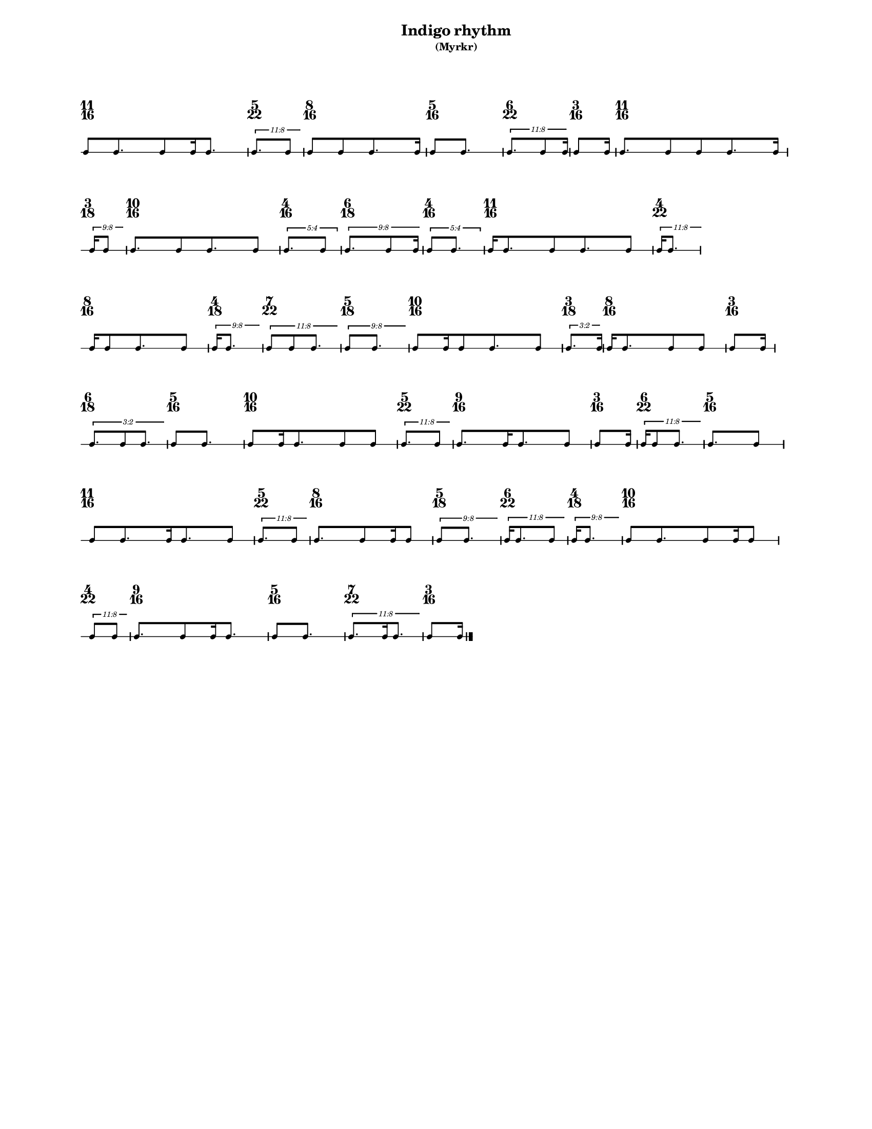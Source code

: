 % 2015-09-17 16:17

\version "2.19.27"
\language "english"

#(set-default-paper-size "letter" 'portrait)
#(set-global-staff-size 12)

\header {
    subtitle = \markup { (Myrkr) }
    tagline = ^ \markup {
        \null
        }
    title = \markup { Indigo rhythm }
}

\layout {
    \accidentalStyle forget
    indent = #0
    ragged-right = ##t
    \context {
        \name TimeSignatureContext
        \type Engraver_group
        \consists Axis_group_engraver
        \consists Time_signature_engraver
        \override TimeSignature #'X-extent = #'(0 . 0)
        \override TimeSignature #'X-offset = #ly:self-alignment-interface::x-aligned-on-self
        \override TimeSignature #'Y-extent = #'(0 . 0)
        \override TimeSignature #'break-align-symbol = ##f
        \override TimeSignature #'break-visibility = #end-of-line-invisible
        \override TimeSignature #'font-size = #1
        \override TimeSignature #'self-alignment-X = #center
        \override VerticalAxisGroup #'default-staff-staff-spacing = #'((basic-distance . 0) (minimum-distance . 10) (padding . 6) (stretchability . 0))
    }
    \context {
        \Score
        \remove Bar_number_engraver
        \accepts TimeSignatureContext
        \override Beam #'breakable = ##t
        \override SpacingSpanner #'strict-grace-spacing = ##t
        \override SpacingSpanner #'strict-note-spacing = ##t
        \override SpacingSpanner #'uniform-stretching = ##t
        \override TupletBracket #'bracket-visibility = ##t
        \override TupletBracket #'minimum-length = #3
        \override TupletBracket #'padding = #2
        \override TupletBracket #'springs-and-rods = #ly:spanner::set-spacing-rods
        \override TupletNumber #'text = #tuplet-number::calc-fraction-text
        autoBeaming = ##f
        proportionalNotationDuration = #(ly:make-moment 1 24)
        tupletFullLength = ##t
    }
    \context {
        \StaffGroup
    }
    \context {
        \Staff
        \remove Time_signature_engraver
    }
    \context {
        \RhythmicStaff
        \remove Time_signature_engraver
    }
}

\paper {
    left-margin = #20
    markup-system-spacing = #'((basic-distance . 0) (minimum-distance . 20) (padding . 0) (stretchability . 0))
    system-system-spacing = #'((basic-distance . 0) (minimum-distance . 0) (padding . 12) (stretchability . 0))
}

\score {
    \new Score <<
        \new TimeSignatureContext {
            {
                \time 11/16
                s1 * 11/16
            }
            {
                \time 5/22
                s1 * 5/22
            }
            {
                \time 8/16
                s1 * 1/2
            }
            {
                \time 5/16
                s1 * 5/16
            }
            {
                \time 6/22
                s1 * 3/11
            }
            {
                \time 3/16
                s1 * 3/16
            }
            {
                \time 11/16
                s1 * 11/16
            }
            {
                \time 3/18
                s1 * 1/6
            }
            {
                \time 10/16
                s1 * 5/8
            }
            {
                \time 4/16
                s1 * 1/4
            }
            {
                \time 6/18
                s1 * 1/3
            }
            {
                \time 4/16
                s1 * 1/4
            }
            {
                \time 11/16
                s1 * 11/16
            }
            {
                \time 4/22
                s1 * 2/11
            }
            {
                \time 8/16
                s1 * 1/2
            }
            {
                \time 4/18
                s1 * 2/9
            }
            {
                \time 7/22
                s1 * 7/22
            }
            {
                \time 5/18
                s1 * 5/18
            }
            {
                \time 10/16
                s1 * 5/8
            }
            {
                \time 3/18
                s1 * 1/6
            }
            {
                \time 8/16
                s1 * 1/2
            }
            {
                \time 3/16
                s1 * 3/16
            }
            {
                \time 6/18
                s1 * 1/3
            }
            {
                \time 5/16
                s1 * 5/16
            }
            {
                \time 10/16
                s1 * 5/8
            }
            {
                \time 5/22
                s1 * 5/22
            }
            {
                \time 9/16
                s1 * 9/16
            }
            {
                \time 3/16
                s1 * 3/16
            }
            {
                \time 6/22
                s1 * 3/11
            }
            {
                \time 5/16
                s1 * 5/16
            }
            {
                \time 11/16
                s1 * 11/16
            }
            {
                \time 5/22
                s1 * 5/22
            }
            {
                \time 8/16
                s1 * 1/2
            }
            {
                \time 5/18
                s1 * 5/18
            }
            {
                \time 6/22
                s1 * 3/11
            }
            {
                \time 4/18
                s1 * 2/9
            }
            {
                \time 10/16
                s1 * 5/8
            }
            {
                \time 4/22
                s1 * 2/11
            }
            {
                \time 9/16
                s1 * 9/16
            }
            {
                \time 5/16
                s1 * 5/16
            }
            {
                \time 7/22
                s1 * 7/22
            }
            {
                \time 3/16
                s1 * 3/16
            }
        }
        \new RhythmicStaff {
            {
                \time 11/16
                {
                    c'8 [
                    c'8.
                    c'8
                    c'16
                    c'8. ]
                }
            }
            {
                \time 5/22
                \tweak #'edge-height #'(0.7 . 0)
                \times 8/11 {
                    c'8. [
                    c'8 ]
                }
            }
            {
                \time 8/16
                {
                    c'8 [
                    c'8
                    c'8.
                    c'16 ]
                }
            }
            {
                \time 5/16
                {
                    c'8 [
                    c'8. ]
                }
            }
            {
                \time 6/22
                \tweak #'edge-height #'(0.7 . 0)
                \times 8/11 {
                    c'8. [
                    c'8
                    c'16 ]
                }
            }
            {
                \time 3/16
                {
                    c'8 [
                    c'16 ]
                }
            }
            {
                \time 11/16
                {
                    c'8. [
                    c'8
                    c'8
                    c'8.
                    c'16 ]
                }
            }
            {
                \time 3/18
                \tweak #'edge-height #'(0.7 . 0)
                \times 8/9 {
                    c'16 [
                    c'8 ]
                }
            }
            {
                \time 10/16
                {
                    c'8. [
                    c'8
                    c'8.
                    c'8 ]
                }
            }
            {
                \time 4/16
                \times 4/5 {
                    c'8. [
                    c'8 ]
                }
            }
            {
                \time 6/18
                \tweak #'edge-height #'(0.7 . 0)
                \times 8/9 {
                    c'8. [
                    c'8
                    c'16 ]
                }
            }
            {
                \time 4/16
                \times 4/5 {
                    c'8 [
                    c'8. ]
                }
            }
            {
                \time 11/16
                {
                    c'16 [
                    c'8.
                    c'8
                    c'8.
                    c'8 ]
                }
            }
            {
                \time 4/22
                \tweak #'edge-height #'(0.7 . 0)
                \times 8/11 {
                    c'16 [
                    c'8. ]
                }
            }
            {
                \time 8/16
                {
                    c'16 [
                    c'8
                    c'8.
                    c'8 ]
                }
            }
            {
                \time 4/18
                \tweak #'edge-height #'(0.7 . 0)
                \times 8/9 {
                    c'16 [
                    c'8. ]
                }
            }
            {
                \time 7/22
                \tweak #'edge-height #'(0.7 . 0)
                \times 8/11 {
                    c'8 [
                    c'8
                    c'8. ]
                }
            }
            {
                \time 5/18
                \tweak #'edge-height #'(0.7 . 0)
                \times 8/9 {
                    c'8 [
                    c'8. ]
                }
            }
            {
                \time 10/16
                {
                    c'8 [
                    c'16
                    c'8
                    c'8.
                    c'8 ]
                }
            }
            {
                \time 3/18
                \tweak #'edge-height #'(0.7 . 0)
                \times 2/3 {
                    c'8. [
                    c'16 ]
                }
            }
            {
                \time 8/16
                {
                    c'16 [
                    c'8.
                    c'8
                    c'8 ]
                }
            }
            {
                \time 3/16
                {
                    c'8 [
                    c'16 ]
                }
            }
            {
                \time 6/18
                \tweak #'edge-height #'(0.7 . 0)
                \times 2/3 {
                    c'8. [
                    c'8
                    c'8. ]
                }
            }
            {
                \time 5/16
                {
                    c'8 [
                    c'8. ]
                }
            }
            {
                \time 10/16
                {
                    c'8 [
                    c'16
                    c'8.
                    c'8
                    c'8 ]
                }
            }
            {
                \time 5/22
                \tweak #'edge-height #'(0.7 . 0)
                \times 8/11 {
                    c'8. [
                    c'8 ]
                }
            }
            {
                \time 9/16
                {
                    c'8. [
                    c'16
                    c'8.
                    c'8 ]
                }
            }
            {
                \time 3/16
                {
                    c'8 [
                    c'16 ]
                }
            }
            {
                \time 6/22
                \tweak #'edge-height #'(0.7 . 0)
                \times 8/11 {
                    c'16 [
                    c'8
                    c'8. ]
                }
            }
            {
                \time 5/16
                {
                    c'8. [
                    c'8 ]
                }
            }
            {
                \time 11/16
                {
                    c'8 [
                    c'8.
                    c'16
                    c'8.
                    c'8 ]
                }
            }
            {
                \time 5/22
                \tweak #'edge-height #'(0.7 . 0)
                \times 8/11 {
                    c'8. [
                    c'8 ]
                }
            }
            {
                \time 8/16
                {
                    c'8. [
                    c'8
                    c'16
                    c'8 ]
                }
            }
            {
                \time 5/18
                \tweak #'edge-height #'(0.7 . 0)
                \times 8/9 {
                    c'8 [
                    c'8. ]
                }
            }
            {
                \time 6/22
                \tweak #'edge-height #'(0.7 . 0)
                \times 8/11 {
                    c'16 [
                    c'8.
                    c'8 ]
                }
            }
            {
                \time 4/18
                \tweak #'edge-height #'(0.7 . 0)
                \times 8/9 {
                    c'16 [
                    c'8. ]
                }
            }
            {
                \time 10/16
                {
                    c'8 [
                    c'8.
                    c'8
                    c'16
                    c'8 ]
                }
            }
            {
                \time 4/22
                \tweak #'edge-height #'(0.7 . 0)
                \times 8/11 {
                    c'8 [
                    c'8 ]
                }
            }
            {
                \time 9/16
                {
                    c'8. [
                    c'8
                    c'16
                    c'8. ]
                }
            }
            {
                \time 5/16
                {
                    c'8 [
                    c'8. ]
                }
            }
            {
                \time 7/22
                \tweak #'edge-height #'(0.7 . 0)
                \times 8/11 {
                    c'8. [
                    c'16
                    c'8. ]
                }
            }
            {
                \time 3/16
                {
                    c'8 [
                    c'16 ]
                    \bar "|."
                }
            }
        }
    >>
}